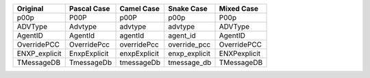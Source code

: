 .. list-table::
    :widths: auto
    :header-rows: 1
    :align: left

    * - Original
      - Pascal Case
      - Camel Case
      - Snake Case
      - Mixed Case
    * - p00p
      - P00P
      - p00P
      - p00p
      - P00p
    * - ADVType
      - Advtype
      - advtype
      - advtype
      - ADVType
    * - AgentID
      - AgentId
      - agentId
      - agent_id
      - AgentID
    * - OverridePCC
      - OverridePcc
      - overridePcc
      - override_pcc
      - OverridePCC
    * - ENXP_explicit
      - EnxpExplicit
      - enxpExplicit
      - enxp_explicit
      - ENXPexplicit
    * - TMessageDB
      - TmessageDb
      - tmessageDb
      - tmessage_db
      - TMessageDB
